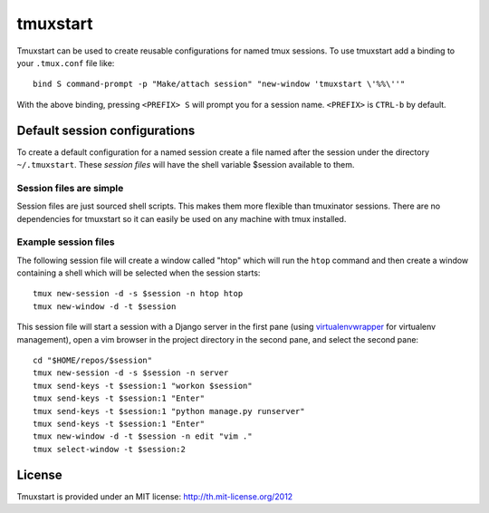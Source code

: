 tmuxstart
=========

Tmuxstart can be used to create reusable configurations for named tmux
sessions.  To use tmuxstart add a binding to your ``.tmux.conf`` file like::

    bind S command-prompt -p "Make/attach session" "new-window 'tmuxstart \'%%\''"

With the above binding, pressing ``<PREFIX> S`` will prompt you for a session
name.  ``<PREFIX>`` is ``CTRL-b`` by default.

Default session configurations
------------------------------

To create a default configuration for a named session create a file named after
the session under the directory ``~/.tmuxstart``.  These *session files* will
have the shell variable $session available to them.

Session files are simple
~~~~~~~~~~~~~~~~~~~~~~~~

Session files are just sourced shell scripts.  This makes them more flexible
than tmuxinator sessions.  There are no dependencies for tmuxstart so it can
easily be used on any machine with tmux installed.

Example session files
~~~~~~~~~~~~~~~~~~~~~

The following session file will create a window called "htop" which will run
the ``htop`` command and then create a window containing a shell which will be
selected when the session starts::

    tmux new-session -d -s $session -n htop htop
    tmux new-window -d -t $session

This session file will start a session with a Django server in the first pane
(using `virtualenvwrapper`_ for virtualenv management), open a vim browser in
the project directory in the second pane, and select the second pane::

    cd "$HOME/repos/$session"
    tmux new-session -d -s $session -n server
    tmux send-keys -t $session:1 "workon $session"
    tmux send-keys -t $session:1 "Enter"
    tmux send-keys -t $session:1 "python manage.py runserver"
    tmux send-keys -t $session:1 "Enter"
    tmux new-window -d -t $session -n edit "vim ."
    tmux select-window -t $session:2

.. _virtualenvwrapper: http://www.doughellmann.com/projects/virtualenvwrapper/


License
-------

Tmuxstart is provided under an MIT license: http://th.mit-license.org/2012
